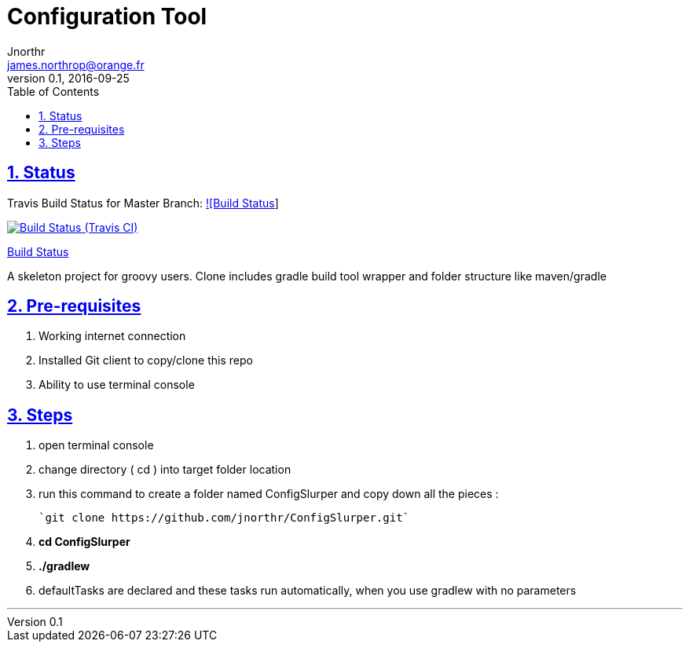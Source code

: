 = Configuration Tool
Jnorthr <james.northrop@orange.fr>
v0.1, 2016-09-25
:icons: font
:toc: left
:imagesdir: images
:sectlinks:
:sectnums:

== Status

Travis Build Status for Master Branch: https://travis-ci.org/jnorthr/ConfigSlurper.svg?branch=master[![Build Status]]

image:https://img.shields.io/travis/jnorthr/ConfigSlurper.svg[Build Status (Travis CI), link=https://travis-ci.org/jnorthr/ConfigSlurper]

https://travis-ci.org/jnorthr/ConfigSlurper[Build Status]

A skeleton project for groovy users. Clone includes gradle build tool wrapper and folder structure like maven/gradle

== Pre-requisites

 . Working internet connection
 . Installed Git client to copy/clone this repo
 . Ability to use terminal console

== Steps

 . open terminal console

 . change directory ( cd ) into target folder location

 . run this command to create a folder named ConfigSlurper and copy down all the pieces :

	`git clone https://github.com/jnorthr/ConfigSlurper.git`

 . *cd ConfigSlurper*

 . *./gradlew*

 . defaultTasks are declared and these tasks run automatically, when you use gradlew with no parameters 

''''

